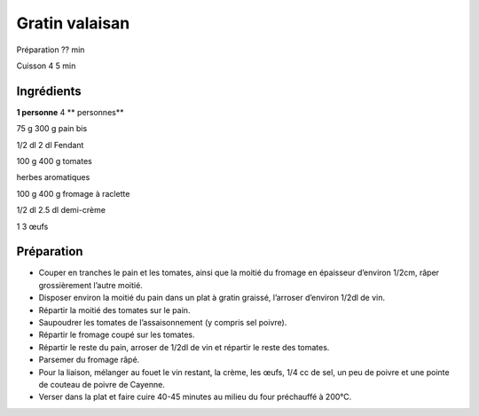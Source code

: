 Gratin valaisan
===============

Préparation
??
min

Cuisson
4
5
min


Ingrédients
~~~~~~~~~~~

**1 personne**
4
** personnes**

75
g
300
g
pain bis

1/2
dl
2
dl
Fendant

100
g
400
g
tomates

herbes aromatiques

100
g
400
g
fromage à raclette

1/2
dl
2.5
dl
demi-crème

1
3
œufs


Préparation
~~~~~~~~~~~

*   Couper en tranches le pain et les tomates, ainsi que la moitié du fromage en épaisseur d’environ 1/2cm, râper grossièrement l’autre moitié.



*   Disposer environ la moitié du pain dans un plat à gratin graissé, l’arroser d’environ 1/2dl de vin.



*   Répartir la moitié des tomates sur le pain.



*   Saupoudrer les tomates de l’assaisonnement (y compris sel poivre).



*   Répartir le fromage coupé sur les tomates.



*   Répartir le reste du pain, arroser de 1/2dl de vin et répartir le reste des tomates.



*   Parsemer du fromage râpé.



*   Pour la liaison, mélanger au fouet le vin restant, la crème, les œufs, 1/4 cc de sel, un peu de poivre et une pointe de couteau de poivre de Cayenne.



*   Verser dans la plat et faire cuire 40-45 minutes au milieu du four préchauffé à 200°C.



